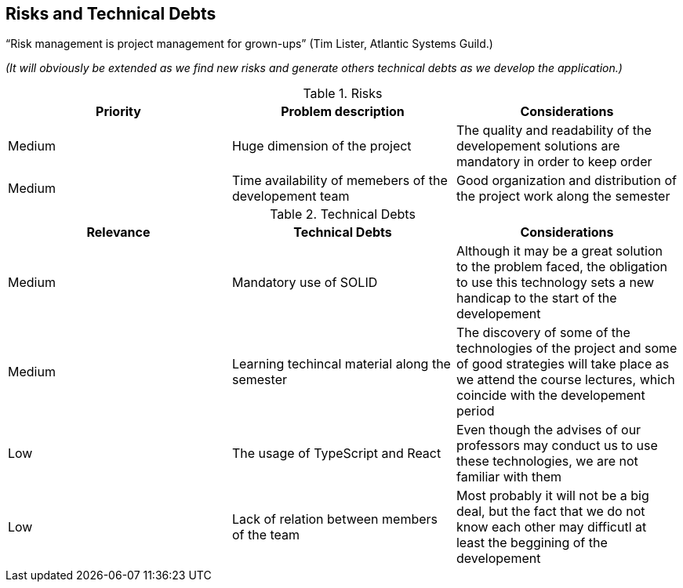 [[section-technical-risks]]
== Risks and Technical Debts

“Risk management is project management for grown-ups” (Tim Lister, Atlantic Systems Guild.) 

_(It will obviously be extended as we find new risks and generate others technical debts as we develop the application.)_

.Risks
|===
|Priority |Problem description |Considerations

|Medium
|Huge dimension of the project
|The quality and readability of the developement solutions are mandatory in order to keep order

|Medium
|Time availability of memebers of the developement team
|Good organization and distribution of the project work along the semester

|===

.Technical Debts
|===
|Relevance |Technical Debts | Considerations

|Medium
|Mandatory use of SOLID
|Although it may be a great solution to the problem faced, the obligation to use this technology sets a new handicap to the start of the developement

|Medium
|Learning techincal material along the semester
|The discovery of some of the technologies of the project and some of good strategies will take place as we attend the course lectures, which coincide with the developement period

|Low
|The usage of TypeScript and React
|Even though the advises of our professors may conduct us to use these technologies, we are not familiar with them

|Low
|Lack of relation between members of the team
|Most probably it will not be a big deal, but the fact that we do not know each other may difficutl at least the beggining of the developement

|===


